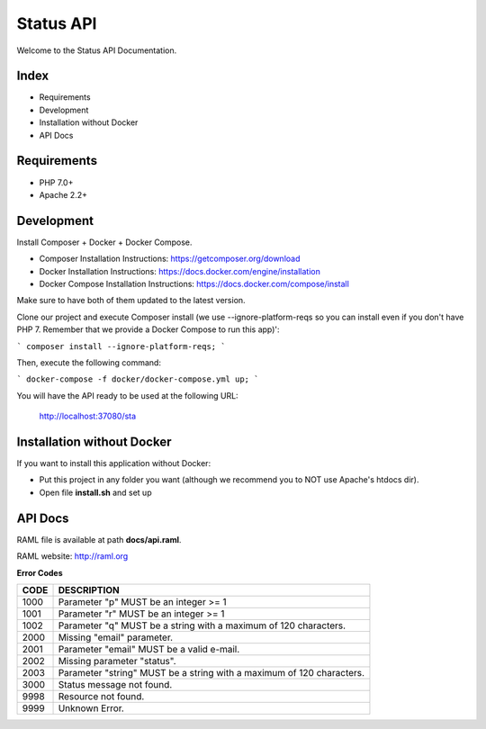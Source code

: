 Status API
==========

Welcome to the Status API Documentation.

Index
-----

* Requirements
* Development
* Installation without Docker
* API Docs


Requirements
------------

* PHP 7.0+
* Apache 2.2+


Development
-----------

Install Composer + Docker + Docker Compose.

* Composer Installation Instructions: https://getcomposer.org/download
* Docker Installation Instructions: https://docs.docker.com/engine/installation
* Docker Compose Installation Instructions: https://docs.docker.com/compose/install

Make sure to have both of them updated to the latest version.

Clone our project and execute Composer install (we use --ignore-platform-reqs so you can install even if you don't have PHP 7. Remember that we provide a Docker Compose to run this app)':

```
composer install --ignore-platform-reqs;
```

Then, execute the following command:

```
docker-compose -f docker/docker-compose.yml up;
```

You will have the API ready to be used at the following URL:

    http://localhost:37080/sta


Installation without Docker
---------------------------

If you want to install this application without Docker:

* Put this project in any folder you want (although we recommend you to NOT use Apache's htdocs dir).
* Open file **install.sh** and set up


API Docs
--------

RAML file is available at path **docs/api.raml**.

RAML website: http://raml.org

**Error Codes**

========================== ============================================================================
CODE                       DESCRIPTION
========================== ============================================================================
1000                       Parameter "p" MUST be an integer >= 1
1001                       Parameter "r" MUST be an integer >= 1
1002                       Parameter "q" MUST be a string with a maximum of 120 characters.

2000                       Missing "email" parameter.
2001                       Parameter "email" MUST be a valid e-mail.
2002                       Missing parameter "status".
2003                       Parameter "string" MUST be a string with a maximum of 120 characters.

3000                       Status message not found.

9998                       Resource not found.
9999                       Unknown Error.
========================== ============================================================================